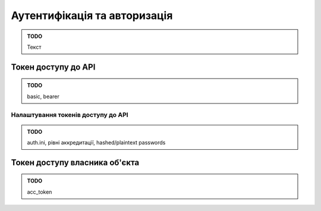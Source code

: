 Аутентифікація та авторизація
=============================

.. admonition:: TODO

   Текст

Токен доступу до API
--------------------

.. admonition:: TODO

   basic, bearer

Налаштування токенів доступу до API
~~~~~~~~~~~~~~~~~~~~~~~~~~~~~~~~~~~

.. admonition:: TODO

   auth.ini, рівні аккредитації, hashed/plaintext passwords

Токен доступу власника об'єкта
------------------------------

.. admonition:: TODO

   acc_token
